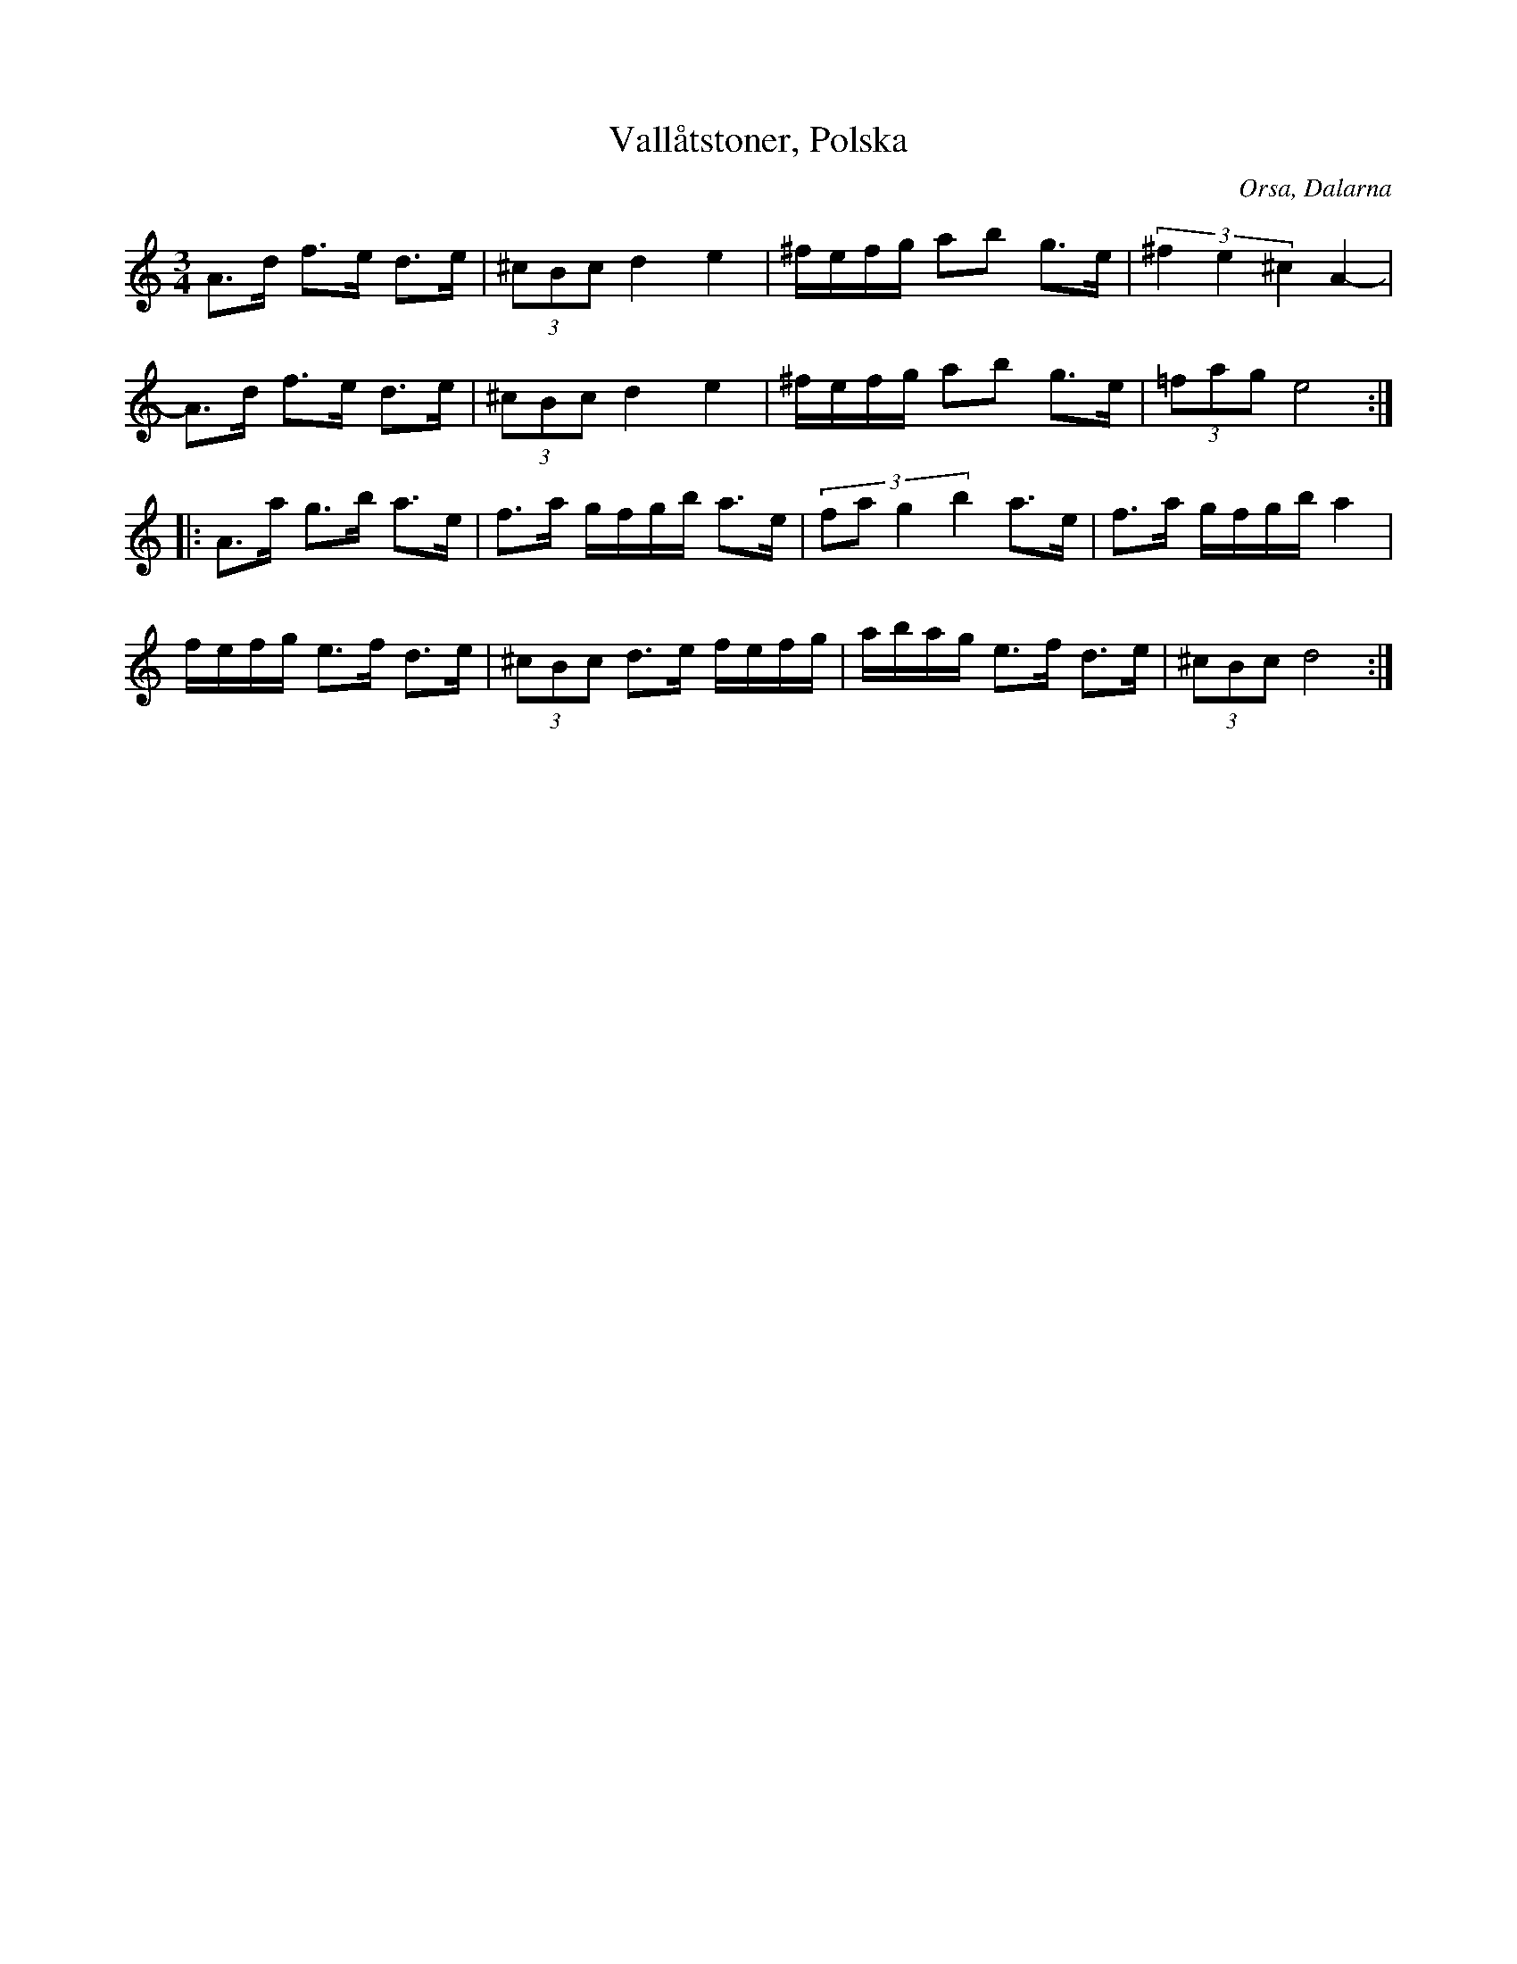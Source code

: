 %%abc-charset utf-8

X:1
T:Vallåtstoner, Polska
R:Polska
Z:Håkan Lidén, 2008-09-26
O:Orsa, Dalarna
D:Björn Ståbi, Orsalåtar, Giga GCD-35 (#3)
N:Orsa
M:3/4
L:1/8
K:Ddor
A>d f>e d>e | (3^cBc d2 e2 | ^f/e/f/g/ ab g>e | (3^f2 e2 ^c2 A2- |
A>d f>e d>e | (3^cBc d2 e2 | ^f/e/f/g/ ab g>e | (3=fag e4 :|
|: A>a g>b a>e | f>a g/f/g/b/ a>e |(3:2:4fa g2 b2 a>e | f>a g/f/g/b/ a2 |
f/e/f/g/ e>f d>e | (3^cBc d>e f/e/f/g/ | a/b/a/g/ e>f d>e | (3^cBc d4 :|]


